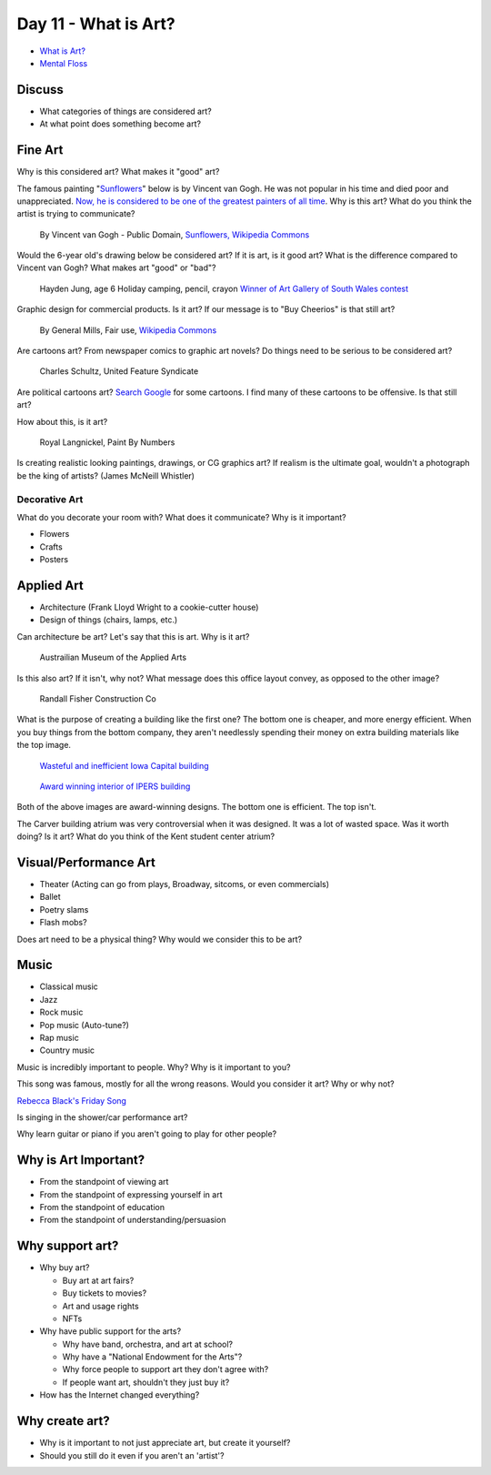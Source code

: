 Day 11 - What is Art?
=====================


* `What is Art? <https://en.wikipedia.org/wiki/Art>`_
* `Mental Floss <http://mentalfloss.com/article/57501/27-responses-question-what-art>`_

Discuss
-------

* What categories of things are considered art?
* At what point does something become art?

Fine Art
--------

Why is this considered art? What makes it "good" art?

The famous painting
"`Sunflowers <https://www.vangoghmuseum.nl/en/collection/s0031V1962>`_"
below is by Vincent van Gogh.
He was not popular
in his time and died poor and unappreciated.
`Now, he is considered to be one of the greatest painters of all time <https://www.britannica.com/biography/Vincent-van-Gogh>`_.
Why is this art?
What do you think the artist is trying to communicate?

.. figure:: sunflowers.jpg

    By Vincent van Gogh - Public Domain,
    `Sunflowers, Wikipedia Commons <https://commons.wikimedia.org/w/index.php?curid=31177739>`_

Would the 6-year old's drawing below be considered art?
If it is art, is it good art?
What is the difference compared to Vincent van Gogh?
What makes art "good" or "bad"?

.. figure:: hayden.jpg

    Hayden Jung, age 6 Holiday camping, pencil, crayon
    `Winner of Art Gallery of South Wales contest
    <https://www.artgallery.nsw.gov.au/members/current-members/kids-drawing-prize-2016/>`_

Graphic design for commercial products. Is it art? If our message is to
"Buy Cheerios" is that still art?

.. figure:: cheerios.jpg
    :width: 70%

    By General Mills, Fair use, `Wikipedia Commons <https://en.wikipedia.org/w/index.php?curid=87346499>`_

Are cartoons art? From newspaper comics to graphic art novels?
Do things need to be serious to be considered art?

.. figure:: Peanuts_gang.png

    Charles Schultz, United Feature Syndicate

Are political cartoons art?
`Search Google <https://www.google.com/search?q=political+cartoons&safe=active&source=lnms&tbm=isch&sa=X>`_
for some cartoons.
I find many of these cartoons to be offensive. Is that still art?

How about this, is it art?

.. figure:: paint_by_numbers.jpg

    Royal Langnickel, Paint By Numbers

Is creating realistic looking paintings, drawings, or CG graphics art?
If realism is the ultimate goal, wouldn't a photograph be the king of artists?
(James McNeill Whistler)

Decorative Art
^^^^^^^^^^^^^^

What do you decorate your room with? What does it communicate? Why is it important?

* Flowers
* Crafts
* Posters

Applied Art
-----------

* Architecture (Frank Lloyd Wright to a cookie-cutter house)
* Design of things (chairs, lamps, etc.)

Can architecture be art? Let's say that this is art. Why is it art?

.. figure:: building1.jpg

    Austrailian Museum of the Applied Arts

Is this also art? If it isn't, why not?
What message does this office layout convey, as opposed to the other
image?

.. figure:: office.jpg

    Randall Fisher Construction Co

What is the purpose of creating a building like the first one? The bottom
one is cheaper, and more energy efficient. When you buy things from the bottom
company, they aren't needlessly spending their money on extra building materials
like the top image.

.. figure:: capital.jpg

    `Wasteful and inefficient Iowa Capital building <http://maxpixel.freegreatpicture.com/Inside-Government-Iowa-Des-Moines-State-Capitol-1731557>`_

.. figure:: leds.jpg

    `Award winning interior of IPERS building <http://www.ledsmagazine.com/articles/iif/2012/12/iowa-government-building-slashes-electrical-load-70-with-acuity-lighting-and-controls.html>`_

Both of the above images are award-winning designs. The bottom one is efficient.
The top isn't.

The Carver building atrium was very controversial when it was designed. It was
a lot of wasted space. Was it worth doing? Is it art? What do you think of the
Kent student center atrium?

Visual/Performance Art
----------------------

* Theater (Acting can go from plays, Broadway, sitcoms, or even commercials)
* Ballet
* Poetry slams
* Flash mobs?

Does art need to be a physical thing? Why would we consider this to be art?

.. raw:: html

    <iframe width="560" height="315" src="https://www.youtube.com/embed/7WqKI3D2VaE" frameborder="0" allowfullscreen></iframe>

Music
-----

* Classical music
* Jazz
* Rock music
* Pop music (Auto-tune?)
* Rap music
* Country music

Music is incredibly important to people. Why? Why is it important to you?

This song was famous, mostly for all the wrong reasons. Would you consider
it art? Why or why not?

.. raw:: html

    <iframe width="560" height="315" src="https://www.youtube.com/embed/kfVsfOSbJY0" frameborder="0" allowfullscreen></iframe>

`Rebecca Black's Friday Song <https://en.wikipedia.org/wiki/Friday_(Rebecca_Black_song)>`_

Is singing in the shower/car performance art?

Why learn guitar or piano if you aren't going to play for other people?

Why is Art Important?
---------------------

* From the standpoint of viewing art
* From the standpoint of expressing yourself in art
* From the standpoint of education
* From the standpoint of understanding/persuasion

Why support art?
----------------

* Why buy art?

  * Buy art at art fairs?
  * Buy tickets to movies?
  * Art and usage rights
  * NFTs

* Why have public support for the arts?

  * Why have band, orchestra, and art at school?
  * Why have a "National Endowment for the Arts"?
  * Why force people to support art they don't agree with?
  * If people want art, shouldn't they just buy it?

* How has the Internet changed everything?

Why create art?
---------------

* Why is it important to not just appreciate art, but create it yourself?
* Should you still do it even if you aren't an 'artist'?


